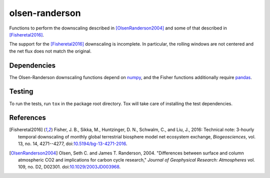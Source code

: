===============
olsen-randerson
===============

Functions to perform the downscaling described in
[OlsenRanderson2004]_ and some of that described in [Fisheretal2016]_.

The support for the [Fisheretal2016]_ downscaling is incomplete.  In
particular, the rolling windows are not centered and the net flux does
not match the original.

Dependencies
============

The Olsen-Randerson downscaling functions depend on
`numpy <https://docs.scipy.org/doc/numpy>`_, and the Fisher functions
additionally require `pandas <https://pandas.pydata.org>`_.

Testing
=======
To run the tests, run ``tox`` in the package root directory.
Tox will take care of installing the test dependencies.

References
==========

.. [Fisheretal2016] Fisher, J. B., Sikka, M., Huntzinger, D. N.,
    Schwalm, C., and Liu, J., 2016: Technical note: 3-hourly temporal
    downscaling of monthly global terrestrial biosphere model net
    ecosystem exchange, *Biogeosciences*, vol. 13, no. 14, 4271--4277,
    doi:`10.5194/bg-13-4271-2016 <https://dx.doi.org/10.5194/bg-13-4271-2016>`_.

.. [OlsenRanderson2004] Olsen, Seth C. and James T. Randerson, 2004.
    "Differences between surface and column atmospheric CO2 and
    implications for carbon cycle research," *Journal of Geophysical
    Research: Atmospheres* vol. 109, no. D2, D02301.
    doi:`10.1029/2003JD003968 <https://dx.doi.org/10.1029/2003JD003968>`_.
